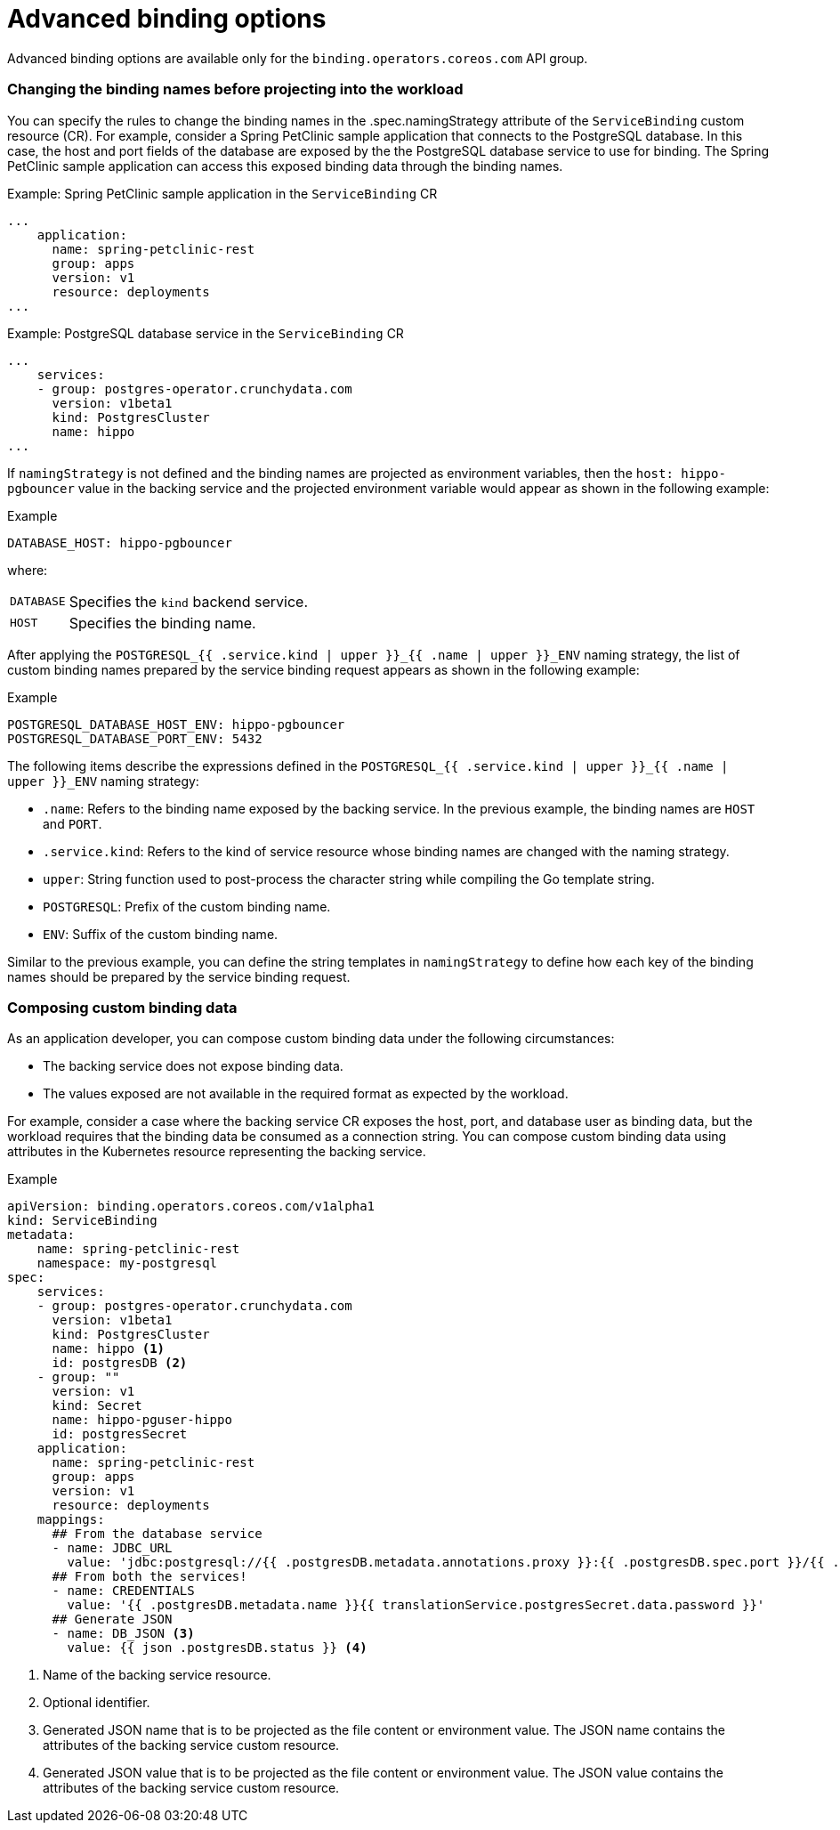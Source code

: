 // Module included in the following assemblies:
//
// * /applications/connecting_applications_to_services/binding-workloads-using-sbo.adoc

[id="sbo-advanced-binding-options_{context}"]
= Advanced binding options

Advanced binding options are available only for the `binding.operators.coreos.com` API group.

=== Changing the binding names before projecting into the workload
You can specify the rules to change the binding names in the .spec.namingStrategy attribute of the `ServiceBinding` custom resource (CR). For example, consider a Spring PetClinic sample application that connects to the PostgreSQL database. In this case, the host and port fields of the database are exposed by the the PostgreSQL database service to use for binding. The Spring PetClinic sample application can access this exposed binding data through the binding names.

.Example: Spring PetClinic sample application in the `ServiceBinding` CR
[source,yaml]
----
...
    application:
      name: spring-petclinic-rest
      group: apps
      version: v1
      resource: deployments
...
----

.Example: PostgreSQL database service in the `ServiceBinding` CR
[source,yaml]
----
...
    services:
    - group: postgres-operator.crunchydata.com
      version: v1beta1
      kind: PostgresCluster
      name: hippo
...
----

If `namingStrategy` is not defined and the binding names are projected as environment variables, then the `host: hippo-pgbouncer` value in the backing service and the projected environment variable would appear as shown in the following example:

.Example
----
DATABASE_HOST: hippo-pgbouncer
----
where:
[horizontal]
`DATABASE`:: Specifies the `kind` backend service.
`HOST`:: Specifies the binding name.

After applying the `POSTGRESQL_{{ .service.kind | upper }}_{{ .name | upper }}_ENV` naming strategy, the  list of custom binding names prepared by the service binding request appears as shown in the following example:

.Example
----
POSTGRESQL_DATABASE_HOST_ENV: hippo-pgbouncer
POSTGRESQL_DATABASE_PORT_ENV: 5432
----

The following items describe the expressions defined in the `POSTGRESQL_{{ .service.kind | upper }}_{{ .name | upper }}_ENV` naming strategy:

* `.name`: Refers to the binding name exposed by the backing service. In the previous example, the binding names are `HOST` and `PORT`.
* `.service.kind`: Refers to the kind of service resource whose binding names are changed with the naming strategy.
* `upper`: String function used to post-process the character string while compiling the Go template string.
* `POSTGRESQL`: Prefix of the custom binding name.
* `ENV`: Suffix of the custom binding name.

Similar to the previous example, you can define the string templates in `namingStrategy` to define how each key of the binding names should be prepared by the service binding request.

=== Composing custom binding data
As an application developer, you can compose custom binding data under the following circumstances:

* The backing service does not expose binding data.
* The values exposed are not available in the required format as expected by the workload.

For example, consider a case where the backing service CR exposes the host, port, and database user as binding data, but the workload requires that the binding data be consumed as a connection string.
You can compose custom binding data using attributes in the Kubernetes resource representing the backing service.

.Example
----
apiVersion: binding.operators.coreos.com/v1alpha1
kind: ServiceBinding
metadata:
    name: spring-petclinic-rest
    namespace: my-postgresql
spec:
    services:
    - group: postgres-operator.crunchydata.com
      version: v1beta1
      kind: PostgresCluster
      name: hippo <1>
      id: postgresDB <2>
    - group: ""
      version: v1
      kind: Secret
      name: hippo-pguser-hippo
      id: postgresSecret
    application:
      name: spring-petclinic-rest
      group: apps
      version: v1
      resource: deployments
    mappings:
      ## From the database service
      - name: JDBC_URL
        value: 'jdbc:postgresql://{{ .postgresDB.metadata.annotations.proxy }}:{{ .postgresDB.spec.port }}/{{ .postgresDB.metadata.name }}'
      ## From both the services!
      - name: CREDENTIALS
        value: '{{ .postgresDB.metadata.name }}{{ translationService.postgresSecret.data.password }}'
      ## Generate JSON
      - name: DB_JSON <3>
        value: {{ json .postgresDB.status }} <4>
----
<1> Name of the backing service resource.
<2> Optional identifier.
<3> Generated JSON name that is to be projected as the file content or environment value. The JSON name contains the attributes of the backing service custom resource.
<4> Generated JSON value that is to be projected as the file content or environment value. The JSON value contains the attributes of the backing service custom resource.
